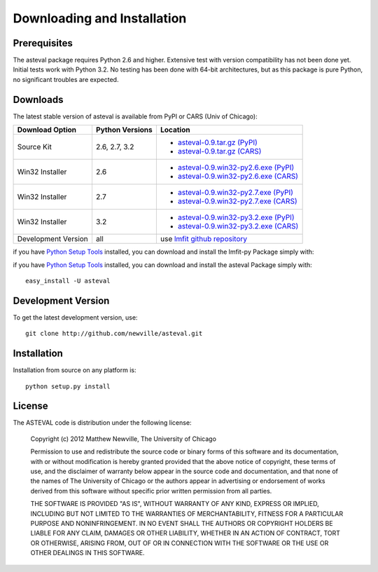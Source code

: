 ====================================
Downloading and Installation
====================================

Prerequisites
~~~~~~~~~~~~~~~

The asteval package requires Python 2.6 and higher.  Extensive test with
version compatibility has not been done yet.  Initial tests work with
Python 3.2.  No testing has been done with 64-bit architectures, but as
this package is pure Python, no significant troubles are expected.


Downloads
~~~~~~~~~~~~~

The latest stable version of asteval is available from PyPI or CARS (Univ of Chicago):


.. _asteval-0.9.tar.gz (CARS):   http://cars9.uchicago.edu/software/lmfit/src/asteval-0.9.tar.gz
.. _asteval-0.9.win32-py2.6.exe (CARS): http://cars9.uchicago.edu/software/lmfit/src/asteval-0.9.win32-py2.6.exe
.. _asteval-0.9.win32-py2.7.exe (CARS): http://cars9.uchicago.edu/software/lmfit/src/asteval-0.9.win32-py2.7.exe
.. _asteval-0.9.win32-py3.2.exe (CARS): http://cars9.uchicago.edu/software/lmfit/src/asteval-0.9.win32-py3.2.exe

.. _asteval-0.9.tar.gz (PyPI): http://pypi.python.org/packages/source/l/lmfit/asteval-0.9.tar.gz
.. _asteval-0.9.win32-py2.6.exe (PyPI): http://pypi.python.org/packages/any/l/lmfit/asteval-0.9.win32-py2.6.exe
.. _asteval-0.9.win32-py2.7.exe (PyPI): http://pypi.python.org/packages/any/l/lmfit/asteval-0.9.win32-py2.7.exe
.. _asteval-0.9.win32-py3.2.exe (PyPI): http://pypi.python.org/packages/any/l/lmfit/asteval-0.9.win32-py3.2.exe

.. _lmfit github repository:   http://github.com/newville/lmfit-py
.. _lmfit at pypi:             http://pypi.python.org/pypi/lmfit/
.. _Python Setup Tools:        http://pypi.python.org/pypi/setuptools

+----------------------+------------------+----------------------------------------------+
|  Download Option     | Python Versions  |  Location                                    |
+======================+==================+==============================================+
|  Source Kit          | 2.6, 2.7, 3.2    | -  `asteval-0.9.tar.gz (PyPI)`_              |
|                      |                  | -  `asteval-0.9.tar.gz (CARS)`_              |
+----------------------+------------------+----------------------------------------------+
|  Win32 Installer     |   2.6            | -  `asteval-0.9.win32-py2.6.exe (PyPI)`_     |
|                      |                  | -  `asteval-0.9.win32-py2.6.exe (CARS)`_     |
+----------------------+------------------+----------------------------------------------+
|  Win32 Installer     |   2.7            | -  `asteval-0.9.win32-py2.7.exe (PyPI)`_     |
|                      |                  | -  `asteval-0.9.win32-py2.7.exe (CARS)`_     |
+----------------------+------------------+----------------------------------------------+
|  Win32 Installer     |   3.2            | -  `asteval-0.9.win32-py3.2.exe (PyPI)`_     |
|                      |                  | -  `asteval-0.9.win32-py3.2.exe (CARS)`_     |
+----------------------+------------------+----------------------------------------------+
|  Development Version |   all            |  use `lmfit github repository`_              |
+----------------------+------------------+----------------------------------------------+

if you have `Python Setup Tools`_  installed, you can download and install
the lmfit-py Package simply with::




if you have `Python Setup Tools`_  installed, you can download and install
the asteval Package simply with::

   easy_install -U asteval


Development Version
~~~~~~~~~~~~~~~~~~~~~~~~

To get the latest development version, use::

   git clone http://github.com/newville/asteval.git


Installation
~~~~~~~~~~~~~~~~~

Installation from source on any platform is::

   python setup.py install

License
~~~~~~~~~~~~~

The ASTEVAL code is distribution under the following license:

  Copyright (c) 2012 Matthew Newville, The University of Chicago

  Permission to use and redistribute the source code or binary forms of this
  software and its documentation, with or without modification is hereby
  granted provided that the above notice of copyright, these terms of use,
  and the disclaimer of warranty below appear in the source code and
  documentation, and that none of the names of The University of Chicago or
  the authors appear in advertising or endorsement of works derived from this
  software without specific prior written permission from all parties.

  THE SOFTWARE IS PROVIDED "AS IS", WITHOUT WARRANTY OF ANY KIND, EXPRESS OR
  IMPLIED, INCLUDING BUT NOT LIMITED TO THE WARRANTIES OF MERCHANTABILITY,
  FITNESS FOR A PARTICULAR PURPOSE AND NONINFRINGEMENT.  IN NO EVENT SHALL
  THE AUTHORS OR COPYRIGHT HOLDERS BE LIABLE FOR ANY CLAIM, DAMAGES OR OTHER
  LIABILITY, WHETHER IN AN ACTION OF CONTRACT, TORT OR OTHERWISE, ARISING
  FROM, OUT OF OR IN CONNECTION WITH THE SOFTWARE OR THE USE OR OTHER
  DEALINGS IN THIS SOFTWARE.



